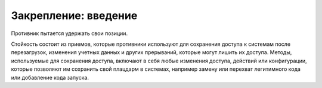 




Закрепление: введение
------------------------------------------------------------------------

Противник пытается удержать свои позиции.

Стойкость состоит из приемов, которые противники используют для сохранения доступа к системам после перезагрузок, изменения учетных данных и других прерываний, которые могут лишить их доступа. Методы, используемые для сохранения доступа, включают в себя любые изменения доступа, действий или конфигурации, которые позволяют им сохранить свой плацдарм в системах, например замену или перехват легитимного кода или добавление кода запуска.
